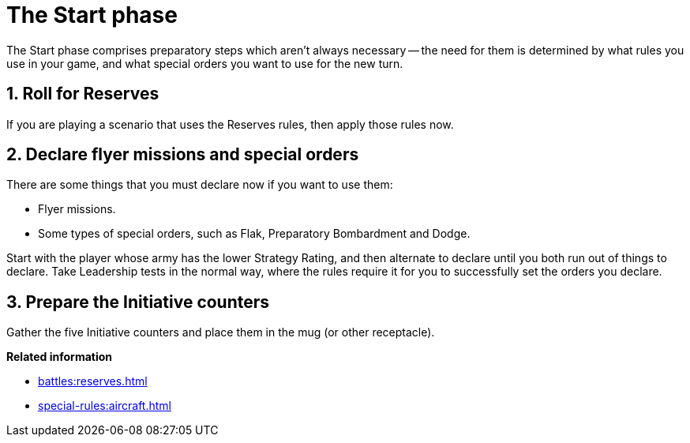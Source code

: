 = The Start phase

The Start phase comprises preparatory steps which aren't always necessary -- the need for them is determined by what rules you use in your game, and what special orders you want to use for the new turn.

== 1. Roll for Reserves

If you are playing a scenario that uses the Reserves rules, then apply those rules now.

== 2. Declare flyer missions and special orders

There are some things that you must declare now if you want to use them:

* Flyer missions.
* Some types of special orders, such as Flak, Preparatory Bombardment and Dodge.

Start with the player whose army has the lower Strategy Rating, and then alternate to declare until you both run out of things to declare.
Take Leadership tests in the normal way, where the rules require it for you to successfully set the orders you declare.

== 3. Prepare the Initiative counters

Gather the five Initiative counters and place them in the mug (or other receptacle).

*Related information*

* xref:battles:reserves.adoc[]
* xref:special-rules:aircraft.adoc[]
